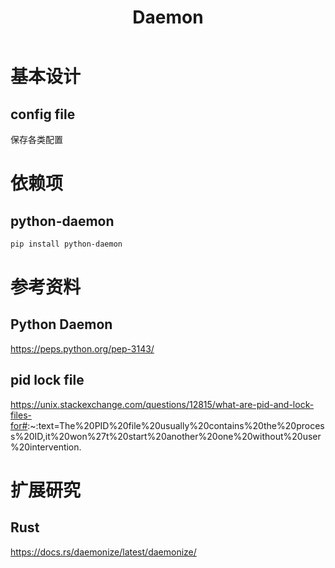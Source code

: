 #+TITLE:Daemon
* 基本设计
** config file
保存各类配置

* 依赖项
** python-daemon
#+begin_src bash
pip install python-daemon
#+end_src
* 参考资料
** Python Daemon
https://peps.python.org/pep-3143/

** pid lock file
https://unix.stackexchange.com/questions/12815/what-are-pid-and-lock-files-for#:~:text=The%20PID%20file%20usually%20contains%20the%20process%20ID,it%20won%27t%20start%20another%20one%20without%20user%20intervention.

* 扩展研究
** Rust
https://docs.rs/daemonize/latest/daemonize/
